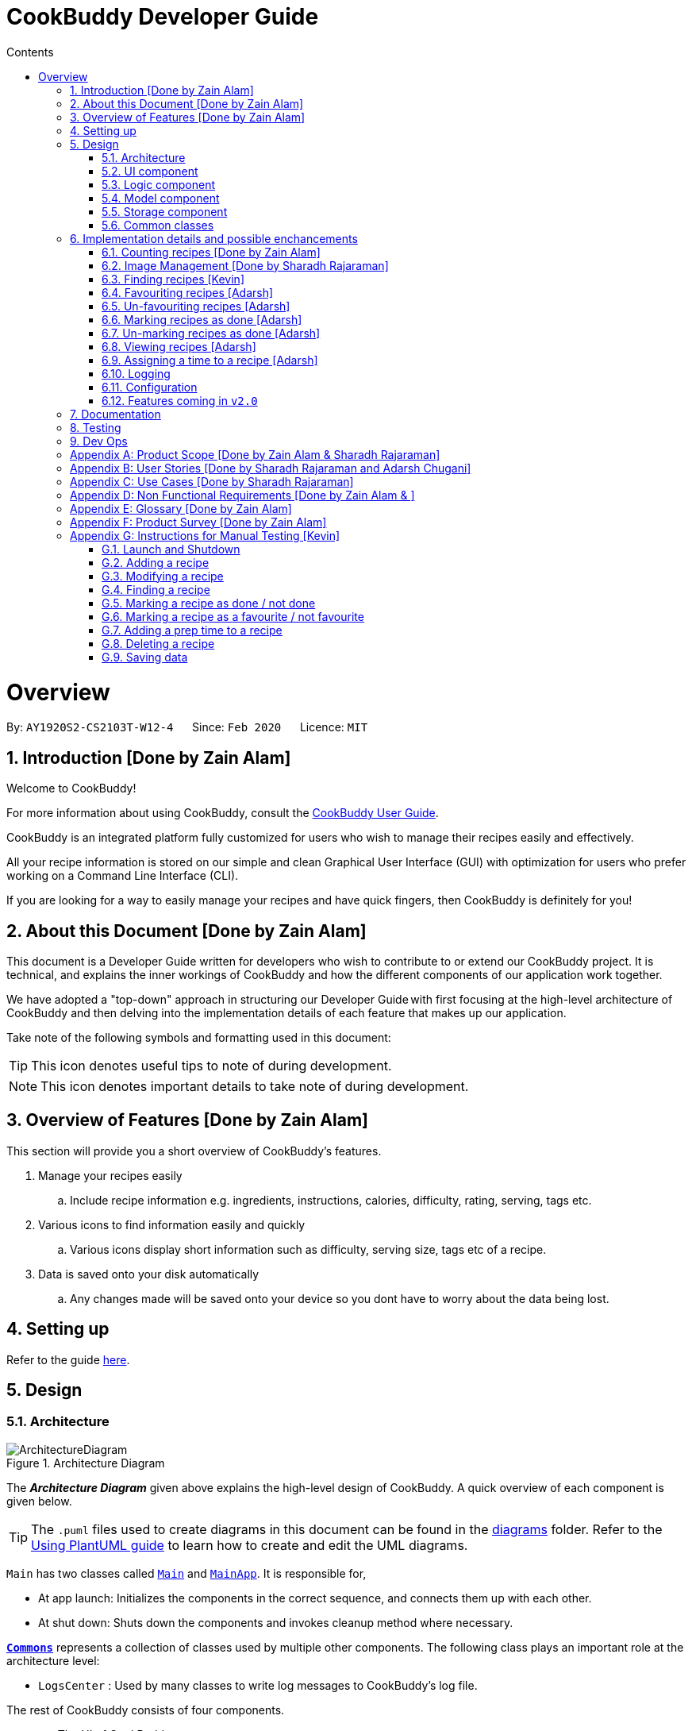 = CookBuddy Developer Guide
:site-section: DeveloperGuide
:toc:
:toc-title: Contents
:toc-placement: auto
:sectnums:
:imagesDir: images
:stylesDir: stylesheets
:xrefstyle: full
:experimental:
ifdef::env-github[]
:tip-caption: :bulb:
:note-caption: :information_source:
:warning-caption: :warning:
endif::[]
:repoURL: https://github.com/AY1920S2-CS2103T-W12-4/main/tree/master

= Overview

By: `AY1920S2-CS2103T-W12-4`      Since: `Feb 2020`      Licence: `MIT`

== Introduction [Done by Zain Alam]

Welcome to CookBuddy!

For more information about using CookBuddy, consult the <<UserGuide#, CookBuddy User Guide>>.

CookBuddy is an integrated platform fully customized for users who wish to manage their recipes easily and effectively.

All your recipe information is stored on our simple and clean Graphical User Interface (GUI) with optimization for users who prefer working on a Command Line Interface (CLI).

If you are looking for a way to easily manage your recipes and have quick fingers, then CookBuddy is definitely for you!

== About this Document [Done by Zain Alam]

This document is a Developer Guide written for developers who wish to contribute to or extend our CookBuddy project.
It is technical, and explains the inner workings of CookBuddy and how the different components of our
application work together.

We have adopted a "top-down" approach in structuring our Developer Guide with first focusing at the high-level architecture of CookBuddy and then delving into the implementation details of each feature that makes up our application.

Take note of the following symbols and formatting used in this document:

TIP: This icon denotes useful tips to note of during development.

NOTE: This icon denotes important details to take note of during development.

== Overview of Features [Done by Zain Alam]

This section will provide you a short overview of CookBuddy's features.

. Manage your recipes easily
.. Include recipe information e.g. ingredients, instructions, calories, difficulty, rating, serving, tags etc.

. Various icons to find information easily and quickly
.. Various icons display short information such as difficulty, serving size, tags etc of a recipe.

. Data is saved onto your disk automatically
.. Any changes made will be saved onto your device so you dont have to worry about the data being lost.

== Setting up

Refer to the guide <<SettingUp#, here>>.

== Design

[[Design-Architecture]]
=== Architecture

.Architecture Diagram
image::ArchitectureDiagram.svg[]

The *_Architecture Diagram_* given above explains the high-level design of CookBuddy.
A quick overview of each component is given below.

[TIP]
The `.puml` files used to create diagrams in this document can be found in the link:{repoURL}/docs/diagrams/[diagrams] folder.
Refer to the <<UsingPlantUml#, Using PlantUML guide>> to learn how to create and edit the UML diagrams.

`Main` has two classes called link:{repoURL}/src/main/java/cookbuddy/Main.java[`Main`] and
link:{repoURL}/src/main/java/cookbuddy/MainApp.java[`MainApp`]. It is responsible for,

* At app launch: Initializes the components in the correct sequence, and connects them up with each other.
* At shut down: Shuts down the components and invokes cleanup method where necessary.

<<Design-Commons,*`Commons`*>> represents a collection of classes used by multiple other components.
The following class plays an important role at the architecture level:

* `LogsCenter` : Used by many classes to write log messages to CookBuddy's log file.

The rest of CookBuddy consists of four components.

* <<Design-Ui,*`UI`*>>: The UI of CookBuddy.
* <<Design-Logic,*`Logic`*>>: The command executor.
* <<Design-Model,*`Model`*>>: Holds the data of CookBuddy in-memory.
* <<Design-Storage,*`Storage`*>>: Reads data from and writes data to the hard disk.

Each of the four components

* Defines its _API_ in an `interface` with the same name as the Component.
* Exposes its functionality using a `{Component Name}Manager` class.

[discrete]
==== How the architecture components interact with each other

The _Sequence Diagram_ below shows how the components interact with each other for the scenario where the user issues the command `delete 1`.

.Component interactions for `delete 1` command
image::ArchitectureSequenceDiagram.svg[align="center"]

The sections below give more details of each component.

[[Design-Ui]]
=== UI component

.Structure of the UI Component
image::UiClassDiagram.svg[]

*API* : link:{repoURL}/src/main/java/cookbuddy/ui/Ui.java[`Ui.java`]

The UI consists of a `MainWindow` that is made up of parts e.g.`CommandBox`, `ResultDisplay`, `RecipeListPanel`, `StatusBarFooter` etc. All these, including the `MainWindow`, inherit from the abstract `UiPart` class.

The `UI` component uses the JavaFx UI framework.
The layout of these UI parts are defined in matching `.fxml` files that are in the `src/main/resources/view` folder.
For example, the layout of the link:{repoURL}/src/main/java/cookbuddy/ui/MainWindow.java[`MainWindow`] is specified in
link:{repoURL}/src/main/resources/view/MainWindow.fxml[`MainWindow.fxml`]

The `UI` component,

* Executes user commands using the `Logic` component.
* Listens for changes to `Model` data so that the UI can be updated with the modified data.

[NOTE]
====
The `UI` component uses the JMetro library to apply a theme to the default JavaFX interface. The resulting product presents a neat, Windows 10-style UI to the user, that employs https://www.microsoft.com/design/fluent/#/[Microsoft's Fluent Design patterns].

For more information on JMetro, refer to the https://pixelduke.com/java-javafx-theme-jmetro/[JMetro home page].
====

[[Design-Logic]]
=== Logic component

[[fig-LogicClassDiagram]]
.Structure of the Logic Component
image::LogicClassDiagram.svg[align="center"]

*API* :
link:{repoURL}/src/main/java/cookbuddy/logic/Logic.java[`Logic.java`]

.  `Logic` uses the `RecipeBookParser` class to parse the user command.
.  This results in a `Command` object which is executed by the `LogicManager`.
.  The command execution can affect the `Model` (e.g. adding a recipe).
.  The result of the command execution is encapsulated as a `CommandResult` object which is passed back to the `Ui`.
.  In addition, the `CommandResult` object can also instruct the `Ui` to perform certain actions, such as displaying help to the user.

Given below is the Sequence Diagram for interactions within the `Logic` component for the `execute("delete 1")` API call.

.Interactions Inside the Logic Component for the `delete 1` Command
image::DeleteSequenceDiagram.svg[]

NOTE: The lifeline for `DeleteCommandParser` should end at the destroy marker (X) but due to a limitation of PlantUML, the lifeline reaches the end of diagram.

[[Design-Model]]
=== Model component

.Structure of the Model Component
image::ModelClassDiagram.svg[align="center"]

*API* : link:{repoURL}/src/main/java/cookbuddy/model/Model.java[`Model.java`]

The `Model`,

* stores a `UserPref` object that represents the user's preferences.
* stores the Recipe Book data.
* exposes an unmodifiable `ObservableList<Recipe>` that can be 'observed' e.g. the UI can be bound to this list so that the UI automatically updates when the data in the list change.
* does not depend on any of the other three components.

[NOTE]
As a more OOP model, we can store a `Tag` list in `Recipe Book`, which `Recipe` can reference. This would allow `Recipe Book` to only require one `Tag` object per unique `Tag`, instead of each `Recipe` needing their own `Tag` object. An example of how such a model may look like is given below. +
 +
image:BetterModelClassDiagram.svg[]

==== The `attribute` package
[[attrib-package]]
.Structure of the `attribute` package, defining each `Recipe` 's key attributes
image::AttributeClassDiagram.svg[align="center"]
`attribute` defines common attributes for each recipe, such as time taken to cook, serving size, an image of the recipe, and so on.

[[Design-Storage]]
=== Storage component

.Structure of the Storage Component
image::StorageClassDiagram.svg[align="center"]

*API* : link:{repoURL}/src/main/java/cookbuddy/storage/Storage.java[`Storage.java`]

The `Storage` component manages the recipe data, the user configuration, preferences, and the image data. To be specific, it:

* reads and writes `UserPref` objects to and from disk, as `.json` format;
* serialises, reads and writes recipe data to and from disk, _also_ as `.json` format;
* passes on the file path for the user-entered image into methods in the `ImageUtil` class. More details are given in <<Img-considerations>>.

[[Design-Commons]]
=== Common classes

Classes used by multiple components are in the `cookbuddy.commons` package; the three over-arching sub-packages are `core`, `exceptions`, and `util`.

==== `core`
This package defines classes for user configuration, GUI settings, and even a version number.

==== `exceptions`
This package defines exceptions thrown by CookBuddy when it encounters an error state.

==== `util`
This package defines utility classes for certain operations, like file I/O, argument validation, and image processing.




== Implementation details and possible enchancements

This section describes some noteworthy details on how certain features are implemented.
Some possible future components are briefly covered, and these may be released in `v2.0`.


=== Counting recipes [Done by Zain Alam]

We allow users to count the total number of recipes stored in CookBuddy. This section shows how we handle this request from the user.

==== Implementation

We store every single `Recipe` added by the user into an `ObservableList<Recipe>`, which is a list object in `UniqueRecipeList`. We used an `ObservableList` to easily reflect changes to the list by any other component of CookBuddy using the list.

The `count` command was implemented as a `CountCommand` in the `bookbuddy/logic/commands` package.

The `count` has the following input format: `count`

The following sequence diagram shows how the count operation works:

:figure-caption: Figure
.Sequence diagram of how `count` command is processed.

image::count-command/CountSequenceDiagram.svg[align="center"]

An incorrect syntax will cause a `ParseException` to be thrown by the parser.

[NOTE]
Incorrect user input will display Unknown command message.

We will now demonstrate how a `count` command works in `CookBuddy`:

Step 1. The user executes the command **count** to count the total number of recipes stored in CookBuddy.

Step 2. The input is now checked and an attempt to parse the parameter occurs. The `CountCommand#execute(Model model)` method is executed.

Step 3. The method `Model#count()` will then be called to calculate the total number of recipes stored in CookBuddy.

Step 4. If successful, a success message will be generated by `CommandResult` and it will be returned with the generated
success message. Otherwise, an error message is thrown as `ParseException`.

Since the user, input in this case, is valid,
the `count` command is successfully executed and the total number of recipes currently stored in CookBuddy is displayed.

The following activity diagram summarizes what happens when the user executes `count` command to count the total number of recipes:

:figure-caption: Figure
.Activity diagram of executing the `count`command.
image::count-command/CountActivityDiagram.svg[align="center",650]

=== Image Management [Done by Sharadh Rajaraman]
CookBuddy allows users to add images to their recipes, which are then saved into the `data/images` folder created by CookBuddy (at least, using the default settings). This section elaborates on implementation.

The two key classes allowing image and photo management are `ImageUtil` and `Photograph`; the former is a utility class written in the https://en.wikipedia.org/wiki/Singleton_pattern[singleton pattern]; the latter is the attribute that each `Recipe` directly contains, as <<attrib-package>> details.

==== From User Command to Image On Screen

[[img-seq]]
.Sequence Diagram of image retrieval from disk
image::PhotoSequenceDiagram.svg[align="center]

The above sequence diagram details how a user-entered command is translated to an image file as displayed on screen. Some initial details are omitted, such as the calls to `RecipeBookParser#parseCommand()` (which have already been demonstrated in <<Design-Model>>).

The steps taken are also described step-by-step in the activity diagram below:

.Activity diagram of <<img-seq>>
image::PhotoReadActivityDiagram.svg[align="center"]

==== Saving Images Into the Data Folder
When saving images, there were a few considerations that needed to be taken into account:

* The image on disk *must* contain the recipe name, so as to be reasonably understandable;

* The image on disk must be stored _losslessly_, so that repeated read-write cycles do not deplete the quality;

* If an image already exists on disk, then read/write cycles must not be wasted in overwriting an image with the same data;

* Even if recipes have the same name, the image file names must be distinct, and yet always resolve to the same.

Therefore, a hashcode is appended to each image file name, and the resulting data is saved to disk as a `.png` image, which is lossless. `jpeg` formats would require lossy compression at each save, which would progressively degrade image quality.

This entire process is also demonstrated in the activity diagram below:

.Activity diagram representing image save process
image::PhotoSaveActivityDiagram.svg[align="center"]

[[Img-considerations]]
==== Design Considerations
`ImageUtil` is implemented as a singleton class. In other words, its constructor is declared `private`, and the object can only be retrieved by the `public static` factory method, `ImageUtil.imageUtil()`. Given the class defines _several_ constants using methods, we believed this was the most straightforward direction possible.

`ImageUtil` also declares `PLACEHOLDER_IMAGE` as several static constant types: a `BufferedImage`, an `InputStream`, and even as a `Path`. The _actual_ image is bundled with the `JAR` file, which can be explored at will using an extractor tool like `7zip`.

These constants are loaded when the Photograph class is first called, thus adhering to Java's Just-In-Time (JIT) principle.

Furthermore, the initial `ImageUtil` written as an ordinary static utility class led to the JVM throwing `ExceptionInInitializerError` when the built `.jar` was run. There were no issues running this from the IDE; hence the singleton pattern.


==== Possible Improvements
As it is, image processing spans _several_ classes: `FileUtil`, `ImageUtil`, `Photograph`. We would like to simplify this. Furthermore, _saving_ image data requires returning a file path through several methods, which have little relation to one another.


// tag::FindCommandImpl[]
=== Finding recipes [Kevin]

The following section describes how the `find` command is implemented as well as design considerations that were taken into account during its implementation.
Some possible future improvements are also suggested to improve the functionality of the `find` command.

The `find` command is implemented in the _FindCommand_ class.

The following activity diagram shows the possible paths *CookBuddy* can take when a `find` command is run.

.Activity diagram of finding recipes
image::FindCommandActivityDiagram.svg[align="center]

==== Implementation

. When entering the `find` command, the user will specify one attribute to search within as well as the search terms. +
   Possible attributes to search within are _name_ (`n/`), _ingredients_ (`ing/`) and _instructions_ (`ins/`).

. _FindCommandParser_ ensures that only one attribute is specified and returns a _FindCommand_ with the relevant _ContainsKeywordPredicate_ class.

The following sequence diagram summarizes the execution of the `find` command

.Sequence diagram for the execution of a `find` command
image::FindCommandSequenceDiagram.svg[align="center"]

==== Design Considerations

As the _FindCommand_ class only takes in a single _ContainsKeywordsPredicate_ object,
CookBuddy can only search within a single attribute at a time.

==== Possible improvements

As it is currently implemented, the `find` command only accepts finding via one attribute at a time.
A possible future improvement would enable it to search for recipes using multiple attributes.
This would greatly enhance the usefulness of the `find` function in *CookBuddy*.

For example, running `find n/Ham ing/toast` will make *CookBuddy* search for recipes with _Ham_ in its name, or _toast_ in its ingredients.

// end::FindCommandImpl[]


// tag::FavCommandImpl[]
=== Favouriting recipes [Adarsh]

The following section describes how the `fav` command is implemented as well as design considerations that were taken into account during its implementation.
Some possible future improvements are also suggested to improve the functionality of the `fav` command.

The `fav` command is implemented in the _FavCommand_ class.

The following activity diagram shows the possible paths *CookBuddy* can take when a `fav` command is run.

.Activity diagram of the `fav` command
image::FavActivityDiagram.svg[align="center]

==== Implementation

. When entering the `fav` command, the user will specify the index of the recipe to be favourited.

. _FavCommandParser_ ensures that index specified is valid and returns a _FavCommand_.

The following sequence diagram summarizes the execution of the `fav` command

.Sequence diagram for the execution of a `fav` command
image::FavSequenceDiagram.svg[align="center"]

==== Design Considerations

===== Aspect: How many indexes should be taken in?

* Alternative 1 (Chosen): Only 1 index to be specified per use of the command

** Pros: Less error-prone
** Cons: Less efficient

* Alternative 2: Multiple indexes can be specified per use of the command

** Pros: More efficient
** Cons: More error prone




==== Possible improvements

In the current implementation, you are able to favourite recipes, even if they have already been favourited.
A possible improvement would be to notify users if the recipe they are trying to favourite has already been favourited.
This would greatly enhance the usefulness of the `fav` function in *CookBuddy*.

// end::FavCommandImpl[]


// tag::UnfavCommandImpl[]
=== Un-favouriting recipes [Adarsh]

The following section describes how the `unfav` command is implemented as well as design considerations that were taken into account during its implementation.
Some possible future improvements are also suggested to improve the functionality of the `unfav` command.

The `unfav` command is implemented in the _UnFavCommand_ class.

The following activity diagram shows the possible paths *CookBuddy* can take when a `unfav` command is run.

.Activity diagram of the `unfav` command
image::UnfavActivityDiagram.svg[align="center]

==== Implementation

. When entering the `unfav` command, the user will specify the index of the recipe to be un-favourited.

. _UnFavCommandParser_ ensures that index specified is valid and returns a _UnFavCommand_.

The following sequence diagram summarizes the execution of the `unfav` command

.Sequence diagram for the execution of a `unfav` command
image::UnfavSequenceDiagram.svg[align="center"]

==== Design Considerations

===== Aspect: How many indexes should be taken in?

* Alternative 1 (Chosen): Only 1 index to be specified per use of the command

** Pros: Less error-prone
** Cons: Less efficient

* Alternative 2: Multiple indexes can be specified per use of the command

** Pros: More efficient
** Cons: More error prone

==== Possible improvements

In the current implementation, you are able to un-favourite recipes, even if they are not favourited.
A possible improvement would be to notify users if the recipe they are trying to favourite has not been favourited.
This would greatly enhance the usefulness of the `find` function in *CookBuddy*.

// end::UnFavCommandImpl[]


// tag::DoneCommandImpl[]
=== Marking recipes as done [Adarsh]

The following section describes how the `done` command is implemented as well as design considerations that were taken into account during its implementation.
Some possible future improvements are also suggested to improve the functionality of the `done` command.

The `done` command is implemented in the _DoneCommand_ class.

The following activity diagram shows the possible paths *CookBuddy* can take when a `done` command is run.

.Activity diagram of the `done` command
image::DoneActivityDiagram.svg[align="center]

==== Implementation

. When entering the `done` command, the user will specify the index of the recipe to be mared as done.

. _DoneCommandParser_ ensures that index specified is valid and returns a _DoneCommand_.

The following sequence diagram summarizes the execution of the `done` command

.Sequence diagram for the execution of a `done` command
image::DoneSequenceDiagram.svg[align="center"]

==== Design Considerations

===== Aspect: How many indexes should be taken in?

* Alternative 1 (Chosen): Only 1 index to be specified per use of the command

** Pros: Less error-prone
** Cons: Less efficient

* Alternative 2: Multiple indexes can be specified per use of the command

** Pros: More efficient
** Cons: More error prone

==== Possible improvements

In the current implementation, you are able to mark recipes as done, even if they are already marked as done.
A possible improvement would be to notify users if the recipe they are trying to favourite has already been marked as done.
This would greatly enhance the usefulness of the `done` function in *CookBuddy*.

// end::DoneCommandImpl[]


// tag::UndoCommandImpl[]
=== Un-marking recipes as done [Adarsh]

The following section describes how the `undo` command is implemented as well as design considerations that were taken into account during its implementation.
Some possible future improvements are also suggested to improve the functionality of the `undo` command.

The `undo` command is implemented in the _UndoCommand_ class.

The following activity diagram shows the possible paths *CookBuddy* can take when a `undo` command is run.

.Activity diagram of the `undo` command
image::UndoActivityDiagram.svg[align="center]

==== Implementation

. When entering the `undo` command, the user will specify the index of the recipe to be un-favourited.

. _UndoCommandParser_ ensures that index specified is valid and returns a _UndoCommand_.

The following sequence diagram summarizes the execution of the `undo` command

.Sequence diagram for the execution of a `undo` command
image::UndoSequenceDiagram.svg[align="center"]

==== Design Considerations

===== Aspect: How many indexes should be taken in?

* Alternative 1 (Chosen): Only 1 index to be specified per use of the command

** Pros: Less error-prone
** Cons: Less efficient

* Alternative 2: Multiple indexes can be specified per use of the command

** Pros: More efficient
** Cons: More error prone

==== Possible improvements

In the current implementation, you are able to mark recipes as not attempted, even if they have not been marked as attempted.
A possible improvement would be to notify users if the recipe they are trying to unmark as done has not been attempted.
This would greatly enhance the usefulness of the `undo` function in *CookBuddy*.

// end::UndoCommandImpl[]


// tag::ViewCommandImpl[]
=== Viewing recipes [Adarsh]

The following section describes how the `view` command is implemented as well as design considerations that were taken into account during its implementation.
Some possible future improvements are also suggested to improve the functionality of the `view` command.

The `view` command is implemented in the _ViewCommand_ class.

The following activity diagram shows the possible paths *CookBuddy* can take when a `view` command is run.

.Activity diagram of the `view` command
image::ViewActivityDiagram.svg[align="center]

==== Implementation

. When entering the `view` command, the user will specify the index of the recipe that they wish to view.

. _ViewCommandParser_ ensures that index specified is valid and returns a _ViewCommand_.

The following sequence diagram summarizes the execution of the `view` command

.Sequence diagram for the execution of a `view` command
image::ViewSequenceDiagram.svg[align="center"]

==== Design Considerations

===== Aspect: How should the user specify the recipe they want to view

* Alternative 1 (Chosen): Using the index of the recipe

** Pros: Easily identified from the GUI
** Cons: -

* Alternative 2: Using the name of the recipe

** Pros: Users may know the name of the recipe better than the index
** Cons: Less efficient

==== Possible improvements

In the current implementation, the `view` command only takes in the index of the recipe.
A possible improvement would be to allow users to input the recipe name they want viewed.
That way, users can input either the recipe name or index.

// end::ViewCommandImpl[]


// tag::TimeCommandImpl[]
=== Assigning a time to a recipe [Adarsh]

The following section describes how the `time` command is implemented as well as design considerations that were taken into account during its implementation.
Some possible future improvements are also suggested to improve the functionality of the `time` command.

The `time` command is implemented in the _TimeCommand_ class.

The following activity diagram shows the possible paths *CookBuddy* can take when a `time` command is run.

.Activity diagram of the `time` command
image::TimeActivityDiagram.svg[align="center]

==== Implementation

. When entering the `time` command, the user will input the index of the recipe they wish to assign a time, as well as the time they wish to assign to the recipe. The time is to be in the following format (hh:MM:ss). Minutes and seconds are optional, and would be set to 0 if no values are provided for them.

. _TimeCommandParser_ ensures that index specified is valid and returns a _TimeCommand_.

The following sequence diagram summarizes the execution of the `time` command

.Sequence diagram for the execution of a `time` command
image::TimeSequenceDiagram.svg[align="center"]

==== Design Considerations

===== Aspect: Should the minutes and seconds be mandatory inputs

* Alternative 1 (Chosen): No, they can be optional inputs

** Pros: More efficient
** Cons: -

* Alternative 2: Yes, they should be mandatory inputs

** Pros: -
** Cons: Much less efficient

==== Possible improvements

In the current implementation, we are parsing the hours, minutes and seconds as integers.
A possible improvement would be to use the java.util.time class.

// end::TimeCommandImpl[]



=== Logging

We are using `java.util.logging` package for logging. The `LogsCenter` class is used to manage the logging levels and logging destinations.

* The logging level can be controlled using the `logLevel` setting in the configuration file (See <<Implementation-Configuration>>)
* The `Logger` for a class can be obtained using `LogsCenter.getLogger(Class)` which will log messages according to the specified logging level
* Currently log messages are output through: `Console` and to a `.log` file.

*Logging Levels*

* `SEVERE` : Critical problem detected which may possibly cause the termination of the application
* `WARNING` : Can continue, but with caution
* `INFO` : Information showing the noteworthy actions by the App
* `FINE` : Details that is not usually noteworthy but may be useful in debugging e.g. print the actual list instead of just its size

[[Implementation-Configuration]]
=== Configuration

Certain properties of the application may be controlled (e.g user prefs file location, logging level) through the configuration file (default: `config.json`).

[[Implementation-Future]]
=== Features coming in `v2.0`
We have some exciting features in line for `v2.0`, and some of these include:

* Converting between units: American users of our application might be more comfortable with pounds, quarts, gallons and such. Therefore, we aim to implement a seamless conversion between US customary and metric units, with a one-command (or click) way to switch between the two.

* We also note that users may prefer some advanced UNIX-style compressed syntax; hence, we are exploring using the https://picocli.info/[PicoCLI] library to implement _both_ the current Windows-style slash-based syntax, as well as UNIX-style dash-based syntax. This is a _single_ class that can either be imported as a dependency, or directly included as source.
+
We expect that this change would also drastically decrease code length and improve stability and testability, given the current implementation spans not just several _classes_, but two entire _packages_: `cookbuddy.logic.parser`, and `cookbuddy.logic.command`. As it is now, we have needless object-orientation for the sake of doing so, and we believe in simplicity as much as possible.

* We understand users who cook love to share their creations with friends and family; therefore, we intend to use social media APIs from Facebook, Google, Twitter, Reddit, Instagram, and Snapchat, to allow users to share their recipes to the world.

* Users might not be comfortable with keeping their computers near the stove, hence, we plan to offer two solutions in `v2.0`:
** We plan to release mobile apps for the two major platforms, Android and iOS.
** For users more comfortable with paper, we plan to allow _printing_ of recipes to PDF, and directly to printers. This engine is intended to be powered by `LaTeX`.

== Documentation

Refer to the guide <<Documentation#, here>>.

== Testing

Refer to the guide <<Testing#, here>>.

== Dev Ops

Refer to the guide <<DevOps#, here>>.

[appendix]
== Product Scope [Done by Zain Alam & Sharadh Rajaraman]

*Target user profile*: [Done by Sharadh Rajaraman]

* cooks for oneself on a nearly daily basis, and hence:
   - needs to manage many recipes
   - needs to have a clean interface to view and read recipes
   - experiments with dishes

* prefers desktop apps over other types

* can type fast

* prefers typing over mouse input

* is reasonably familiar with the command-line

* requires a straightforward means to catalogue and codify dishes and meals without using spreadsheets

*Value proposition*: [Done by Zain Alam]

* Store, retrieve, manage and display recipes faster than navigating through websites and bookmarks, with command-line input, but GUI responses.

* Present a unified interface for recipe management.

* When managing recipes:
   - allow easier and faster retrieval with attributes like tags, time, difficulty, etc;

   - present a straightforward interface to edit, duplicate and combine recipes into meals

* Overall increase in productivity.


[appendix]
== User Stories [Done by Sharadh Rajaraman and Adarsh Chugani]

Priorities: *High* (must have), *Medium* (nice to have), *Low* (unlikely to have)

[width="100%",cols="10%, 30%, 30%, 30%", options="header",]
|===
| Priority | As a/an …                                           | I want to …                                                                        | So that…
|   *High* | Regular user                                        | add a recipe                                                                       | I can keep track of the recipe
|   *High* | Regular user                                        | delete a recipe                                                                    | I can stop keeping track of the recipe
|   *High* | Regular user                                        | list out all the recipes I have                                                    | I can easily see what recipies I have
|   *High* | Regular user                                        | view the recipe                                                                    | I can use the recipe
|   *High* | More experienced user                               | duplicate a recipe                                                                 | I can modify a copy and keep the original
|   *High* | User who is inexperienced with software             | use a helper command                                                               | I can see all the commands and how to use them
|   *High* | Regular user                                        | add instructions for the recipe                                                    | I know how to cook the dish
|   *High* | Regular user                                        | add ingredient to recipe                                                           | I know how much ingredients to use
|   *High* | Health-focused user                                 | track the amount of calories a dish has                                            | I know how healthy a dish is
|   *High* | Regular user                                        | add time it takes to prepare / cook recipe                                         | I know how long it takes to cook the recipe
|   *High* | Organized user                                      | tag recipes based on meal time (breakfast/lunch/dinner)                            | I can easily refer to them
|   *High* | User who likes experimenting                        | modify a recipe                                                                    | I can change the components of the recipe
|   *High* | Regular user                                        | add a serving size of a dish                                                       | I know the serving size of the recipe
|   *High* | Time-strapped user                                  | see the preparation and cooking time for each recipe                               | I can plan my schedule around the time needed
|   *High* | Health-focused user                                 | search for a dish based on how many calories i want to consume                     | I can eat healthily
|   *High* | User who is new to cooking                          | tag recipes based on difficulty (beginner/intermediate/master)                     | I can check if I am skilled enough to cook the dish
|   *High* | User with many recipes                              | tag recipes based on their cuisine (western, chinese, indian etc)                  | I can find them easily
| *Medium* | User who wants to be efficient                      | favourite recipes/dishes                                                           | I can easily refer back to them
| *Medium* | User who wants to get rid of ingredients            | search for dishes based on ingredients                                             | I can use up the ingredients that I want to get rid of
| *Medium* | User with many recipes                              | search for recipes based on a word in the dish name                                | I can find it easily
| *Medium* | Organized user                                      | mark recipe as successfully done                                                   | I can keep track of the recipes I have successfully attempted
| *Medium* | Inexperienced user                                  | view the recipe in a GUI                                                           | I have more visual feedback to work with
| *Medium* | Inexperienced user                                  | view an image of the final dish                                                    | I know what dish I am cooking
| *Medium* | Organized user                                      | have a counter of total recipes in the book                                        | I can know how many recipes I have
| *Medium* | User who likes experimenting                        | give me a random recipe that i have added                                          | I can challenge myself to cook what has been given
| *Medium* | Regular user                                        | give a rating for the dish                                                         | I can tag, search for and sort dishes based on my rating of the dish
| *Medium* | User with a limited budget                          | find recipes within my budget                                                      | I do not overspend
| *Medium* | User with allergies                                 | tag the dish as dangerous for allergies                                            | I can avoid cooking the dish
| *Medium* | User who not experienced                            | highlight instructions in the recipe                                               | I can follow the recipe more easily
| *Medium* | Organized user                                      | sort my recipes based on criteria (tags)                                           | I can choose what order to view them
| *Medium* | Regular user                                        | add ingredient prices                                                              | I can tabulate the total cost of cooking dishes
|    *Low* | User with a limited budget                          | view the price of a specific ingredient                                            | I know how much a ingredient costs
|    *Low* | User with many friends                              | import and combine my friend's recipes from a file (.txt perhaps)                  | I can have access to their recipies
|    *Low* | User who enjoys challenging themselves              | suggest dish to attempt based on my previous successful attempts                   | I can become more skillful
|    *Low* | Regular user                                        | choose to only see the basic information for the recipe                            | I can easily skim through the instructions and ingredients
|    *Low* | User on a budget                                    | check the total price of the dish                                                  | I can check if it is within my budget
|    *Low* | User cooking for a group / occasion                 | scale up/down the recipe                                                           | I can prepare food for different group sizes
|    *Low* | User cooking for a group / occasion                 | find out how much of each ingredient i need                                        | I can get the ingredients at one go
|    *Low* | Health-focused user                                 | add nutrition facts                                                                | I can see how much sugar, salt, fat etc is in the dish prepared
|    *Low* | User who is more familiar with the metric system    | Convert between metric and imperial sizes.                                         | I can use the tools I have without needing to convert elsewhere
|    *Low* | User who usually prepares multiple dishes as sets   | group dishes into sets                                                             | I can be more organised when cooking
|    *Low* | User who is experienced with the software           | use shorthand commands                                                             | I can navigate the software more efficiently
|    *Low* | User who wants to challenge myself                  | have a timer/stopwatch                                                             | I can time myself when I cook dishes and have a "best time" feature
|    *Low* | User who doesn't like screens and prefers paper     | print recipes as pdf/paper                                                         | I can refer to it more easily
|    *Low* | User who likes sharing my cooking                   | post my recipes and dishes on social media                                         | I can share recipes and images for others to use
|    *Low* | User who appreciates efficiency                     | add a recipe directly from online                                                  | I can be efficient
|===

// end::UserStories[]

[appendix]
== Use Cases [Done by Sharadh Rajaraman]

(For all use cases below, the *System* is `CookBuddy` and the *Actor* is the `User`, unless specified otherwise)

[discrete]
=== Use case: List recipes

*MSS*

1.  `User` requests to list recipes
2.  `CookBuddy` displays the list of recipes
+
Use case ends.

*Extensions*

[none]
* 1a. The name cannot be found, or the index is invalid.
+
[none]
** 1a1. `CookBuddy` throws an error message.
+
Use case resumes at step 1.

[none]
* 2a. The list is empty.
+
[none]
** 2a1. `CookBuddy` displays a message stating the list is empty
+
Use case ends.



[discrete]
=== Use case: Delete recipe

*MSS*

1.  `User` requests to delete a specific _recipe_ by specifying its index
2.  CookBuddy deletes the recipe
+
Use case ends.

*Extensions*

[none]
* 1a. The name cannot be found, or the index is invalid.
+
[none]
** 1a1. `CookBuddy` throws an error message.
+
Use case ends.


[discrete]
=== Use case: Modify recipe

*MSS*

1. `User` requests to modify a recipe
2. `CookBuddy` edits attributes of the recipe, and asks for user confirmation
3. `User` confirms the edit
+
Use case ends.

*Extensions*

[none]
* 1a. `User` does not provide new attributes.
[none]
** `CookBuddy` throws an error message.
+
Use case resumes at step 1.
* 2a. `User` does not confirm.
+
[none]
** 2a1. `CookBuddy` does not save the edit
+
Use case ends.



[appendix]
== Non Functional Requirements [Done by Zain Alam & ]

.  Should work on any <<mainstream-os,mainstream OS>> as long as it has Java `11` or above installed.
.  Should be able to hold up to 1000 recipes without noticeable sluggishness in performance for typical usage.
.  A user with above average typing speed for regular English text (i.e. not code, not system admin commands) should be able to accomplish most of the tasks faster using commands than using the mouse.
.  Commands should be <<one-shot-c,one-shot>> commands as opposed to <<multi-level-c, multi-level commands>>.
.  CookBuddy should be able to function without internet access.
.  A user should be able to familiarise herself with less than 30 minutes of usage.


[appendix]
== Glossary [Done by Zain Alam]

[[attributes]] Attributes::
The information of a recipe. For example, calories, ingredients or instructions etc.

[[mainstream-os]] Mainstream OS::
Windows, macOS, Linux, UNIX

[[multi-level-c]] Multi-level Commands::
Commands that require multiple lines of user input for execution.

[[one-shot-c]] One-shot Commands::
Commands that are executed using only a single line of user input.

[[recipe]] Recipe::
A list of ingredients followed by a list of instructions, detailing how to prepare a dish.

[[tag]] Tag::
A (possibly custom) text marker that users can use to organise their recipes; examples include `vegetarian`, `spicy`, `Indian`. Tags can themselves be organised into groups, such as `cuisines`, `diet`, `ingredients`, `mealtime`, etc.

[appendix]
== Product Survey [Done by Zain Alam]

*CookBuddy*

Author: Zain Alam

Pros:

** Functionality
* Ease of recipe management
* Tracks calories, rating and diffculty

** Non-funtional requirements
* Well-designed GUI
* Cross platform

Cons:

** Functionality
* Unable to find a recipe with more than one parameters at a time
* Unable to pin recipes when working with multiple meals
* Unable to translate a recipe from one language to another language

** Non-functional requirements
* slightly GUI-dependent, some buttons need to be clicked and screens traversed to perform a task


[appendix]
// tag::ManualTesting[]
== Instructions for Manual Testing [Kevin]

Given below are instructions to test the app manually.

[NOTE]
These instructions only provide a starting point for testers to work on; testers are advised to do more _exploratory_ testing.

=== Launch and Shutdown

. Launching *CookBuddy*

.. Ensure you are using *Java 11* by opening a Command Prompt / terminal and run `java -version`.
.. Download the latest *CookBuddy* jar file https://github.com/AY1920S2-CS2103T-W12-4/main/releases[here] and copy it into an empty folder
.. Launch Command Prompt / a terminal, navigate to the folder *CookBuddy* is in and enter `java -jar CookBuddy.jar`. Do not double-click CookBuddy.jar +
   Expected: Shows *CookBuddy's* GUI with a set of sample recipes. The window size may not be optimum.

. Saving window preferences

.. Resize *CookBuddy's* window to an optimum size. Move the window to a different location on the screen. Close the window.
.. Re-launch *CookBuddy* by entering `java -jar CookBuddy.jar` in a Command Prompt / terminal. +
   Expected: The most recent window size and location is retained.

. Exiting *CookBuddy*

.. On Windows, click the _Close Window_ button btn:[X] on the top-right corner of *CookBuddy's* GUI
.. On Mac, click the _Close Window_ button btn:[X] on the top-left corner of *CookBuddy's* GUI
.. Type `exit` in *CookBuddy's* command box and press kbd:[Enter]
+
Expected: *CookBuddy* will shut down.

=== Adding a recipe

. Add a recipe with all mandatory fields present. Name (n/), Ingredients (ing/) and Instructions (ins/) are mandatory fields.

.. Prerequisites: The recipe to be added is not present in the recipe book.
.. Test case: `new n/Eggs on Toast ing/bread, 2 slices; egg, 1 ins/toast the 2 slices of bread; scramble the eggs;
               put eggs on toasted bread; serve` +
   Expected: The _Eggs on Toast_ recipe is added to the recipe list. Details of the newly added recipe is shown in the result pane.

. Add a recipe with one mandatory field missing, Instructions in this case.

.. Test case: `new n/Eggs on Toast ing/bread, 2 slices; egg, 1` +
   Expected: No recipe is added. An _"Invalid command format"_ error message is shown in the result pane.

. Add a recipe with a missing ingredient quantity (egg is missing its quantity)

.. Test Case: `new n/Eggs on Toast ing/bread, 2 slices; egg ins/toast the 2 slices of bread; scramble the eggs;
               put eggs on toasted bread; serve` +
   Expected: No recipe is added. Error message _No quantity has been provided for one or more ingredients!_ is shown in the result pane.

=== Modifying a recipe

Prerequisites: *CookBuddy* should contain at least one recipe.
If no recipe exists, delete the `data` folder and re-launch *CookBuddy*.
The recipe book should contain two recipes, _Ham Sandwich_ & _Idiot Sandwich_.

[TIP]
The Modify command allows changing multiple attributes in one command.
For example, `modify 1 n/Rice cal/250` updates both recipe 1's name and calories.

. Modifying a recipe's name

.. Test Case: `modify 1 n/Chicken Rice` +
   Expected: The first recipe's name is updated to _Chicken Rice_.
.. Test Case: `modify 1 n/` +
   Expected: The first recipe's name is not updated. Error details are shown in in result pane.
.. Test Case: `modify 1 n/!@#abc` +
   Expected: The first recipe's name is not updated. Error details are shown in in result pane.

. Modifying a recipe's ingredients

.. Test Case: `modify 1 ing/ing1, qty1; ing2, qty2` +
   Expected: The first recipe's original ingredients should be overwritten with ing1 & ing2.
.. Test Case: `modify 1 ing/ing1, ; ing2, qty2` +
   Expected: The first recipe's ingredients are not updated due to ing1 missing its quantity.
.. Test Case: `modify 1 ing/, qty1; ing2, qty2` +
   Expected: The first recipe's ingredients are not updated due to ing1 missing its name.

. Modifying a recipe's instructions

.. Test Case: `modify 1 ins/ins1; ins2` +
   Expected: The first recipe's original instructions should be overwritten with ins1 & ins2.
.. Test Case: `modify 1 ins/` +
   Expected: The first recipe's instructions should not be updated. Error details are shown in in result pane.

. Modifying a recipe's calories

.. Test Case: `modify 1 cal/2000` +
   Expected: The first recipe's calories should be updated to 2000 kCal.
.. Test Case: `modify 1 cal/abc` +
   Expected: The first recipe's calories is not updated. Error details are shown in in result pane.

. Modifying a recipe's serving size

.. Test Case: `modify 1 s/3` +
   Expected: The first recipe's serving size should be updated to 3.
.. Test Case: `modify 1 s/abc` +
   Expected: The first recipe's serving size is not updated. Error details are shown in in result pane.

. Modifying a recipe's difficulty

.. Test Case: `modify 1 d/4` +
   Expected: The first recipe's difficulty should be updated to 4 on a scale of 1 to 5.
.. Test Case: `modify 1 d/6` +
   Expected: The first recipe's difficulty is not updated. Error details are shown in in result pane.
.. Test Case: `modify 1 d/abc` +
   Expected: The first recipe's difficulty is not updated. Error details are shown in in result pane.

. Modifying a recipe's rating

.. Test Case: `modify 1 r/5` +
   Expected: The first recipe's rating should be updated to 5 stars.
.. Test Case: `modify 1 r/8` +
   Expected: The first recipe's rating is not updated. Error details are shown in in result pane.
.. Test Case: `modify 1 r/abc` +
   Expected: The first recipe's rating is not updated. Error details are shown in in result pane.

. Modifying a recipe's tags

.. Test Case: `modify 1 t/breakfast` +
   Expected: The first recipe's tags should be updated to contain *one* tag, _breakfast_.
.. Test Case: `modify 1 t/breakfast, lunch` +
   Expected: The first recipe's tags should be updated to contain *two* tags, _breakfast_ & _lunch_.
.. Test Case: `modify 1 t/` +
   Expected: The first recipe's tags should be updated to contain *zero* tags.

=== Finding a recipe

. Finding recipes by name

.. Prerequisite: *CookBuddy* contains a recipe with _Ham_ in its name. +
   Test Case: `find n/Ham` +
   Expected: Recipes with the word _Ham_ in their name are listed.
.. Prerequisite: *CookBuddy* contains _Ham Sandwich_ and _Idiot Sandwich_. +
   Test Case: `find n/Ham Sandwich` +
   Expected: Recipes whose name contains _Ham_ or _Sandwich_ are listed.
   So both _Ham Sandwich_ and _Idiot Sandwich_ are listed.

. Finding recipes by ingredient

.. Prerequisite: *CookBuddy* contains a recipe with _bread_ in its ingredients. +
   Test Case: `find ing/bread` +
   Expected: Recipes whose ingredient names contain _bread_ are listed.

. Finding recipes by instruction

.. Prerequisite: *CookBuddy* contains a recipe with _ham_ in its instructions. +
   Test Case: `find ins/bread` +
   Expected: Recipes whose instructions contain _ham_ are listed.


=== Marking a recipe as done / not done

Prerequisites: *CookBuddy* should contain at least one recipe.
If no recipe exists, delete the `data` folder and re-launch *CookBuddy*.
The recipe book should contain two recipes, _Ham Sandwich_ & _Idiot Sandwich_.

. Marking a recipe as done

.. Test Case: `done 1` +
   Expected: The first recipe should be marked as done.
.. Test Case: `done n` (where n is larger than the list size) +
   Expected: An error message is shown in the result pane prompting the user to enter a valid list index number.
.. Test Case: `done abc` +
   Expected: An error message is shown in the result pane prompting the user to enter a valid integer.

. Marking a recipe as not done

.. Test Case: `undo 1` +
   Expected: The first recipe should be marked as not done.
.. Test Case: `undo n` (where n is larger than the list size) +
   Expected: An error message is shown in the result pane prompting the user to enter a valid list index number.
.. Test Case: `undo abc` +
   Expected: An error message is shown in the result pane prompting the user to enter a valid integer.


=== Marking a recipe as a favourite / not favourite



=== Adding a prep time to a recipe


=== Deleting a recipe

. Deleting a recipe while all recipes are listed

.. Prerequisites: List all recipes using the `list` command. Have at least one recipe in the list.
.. Test case: `delete 1` +
   Expected: The first recipe is deleted from the list. Details of the deleted recipe is shown in the result pane.
.. Test case: `delete 0` +
   Expected: No recipe is deleted. Error message _"The recipe index provided is invalid"_ is shown in the result pane.
.. Test case: `delete n` (where n is larger than the list size) +
   Expected: Similar to previous.
.. Test case: `delete` +
   Expected: No recipe is deleted. An error message prompting the user to provide an index is shown in the result pane.
.. Test case: `delete abc` +
   Expected: No recipe is deleted. An error message prompting the user to provide a valid integer is shown in the result pane.

_{ more test cases ... }_

=== Saving data

. Saving *CookBuddy's* recipe book to the save file.

.. Enter any valid command that modifies data in the recipe book.
.. A file named _recipebook.json_ should be created in the _data/_ folder.

. Dealing with missing/corrupted data in *CookBuddy's* save file

.. Edit _recipebook.json_ and delete the _difficulty_ parameter and re-launch *CookBuddy*.
.. The recipe whose _difficulty_ was deleted will have defaulted back to 0 difficulty.

// end::ManualTesting[]
